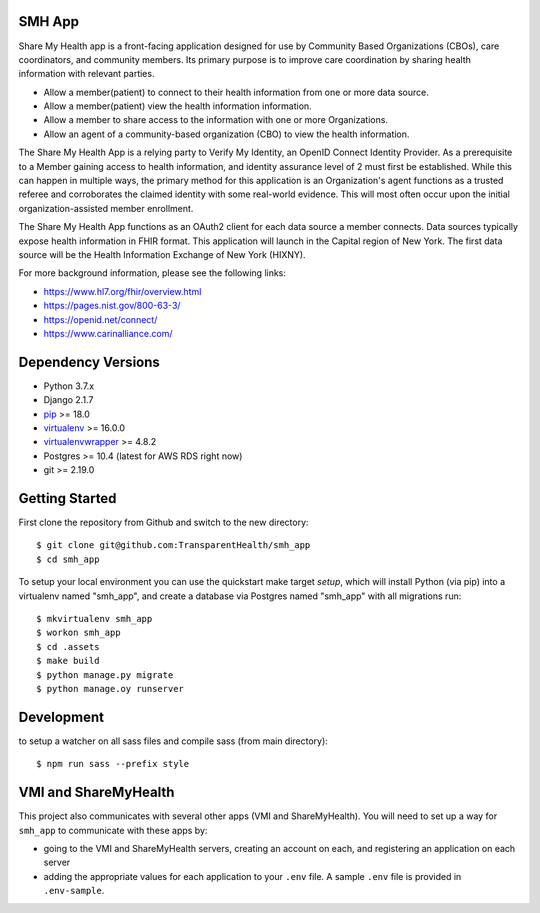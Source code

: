 SMH App |build-status|
----------------------

Share My Health app is a front-facing application designed for use by Community
Based Organizations (CBOs), care coordinators, and community members.
Its primary purpose is to improve care coordination by sharing health information
with relevant parties.

* Allow a member(patient) to connect to their health information from one or more data source.
* Allow a member(patient) view the health information information.
* Allow a member to share access to the information with one or more Organizations.
* Allow an agent of a community-based organization (CBO) to view the health information.

The Share My Health App is a relying party to Verify My Identity, an OpenID Connect
Identity Provider.  As a prerequisite to a Member gaining access to health
information, and identity assurance level of 2 must first be established. While this
can happen in multiple ways, the primary method for this application is an Organization's
agent functions as a trusted referee and corroborates the claimed identity with some
real-world evidence.  This will most often occur upon the initial organization-assisted
member enrollment.

The Share My Health App functions as an OAuth2 client for each data source a member connects. 
Data sources typically expose health information in FHIR format.  This application will launch
in the Capital region of New York.  The first data source will be the Health 
Information Exchange of New York (HIXNY).

For more background information, please see the following links:

- https://www.hl7.org/fhir/overview.html
- https://pages.nist.gov/800-63-3/
- https://openid.net/connect/
- https://www.carinalliance.com/

 


Dependency Versions
-------------------

- Python 3.7.x
- Django 2.1.7
- `pip <http://www.pip-installer.org/>`_ >= 18.0
- `virtualenv <http://www.virtualenv.org/>`_ >= 16.0.0
- `virtualenvwrapper <http://pypi.python.org/pypi/virtualenvwrapper>`_ >= 4.8.2
- Postgres >= 10.4 (latest for AWS RDS right now)
- git >= 2.19.0

Getting Started
------------------------

First clone the repository from Github and switch to the new directory::

    $ git clone git@github.com:TransparentHealth/smh_app
    $ cd smh_app

To setup your local environment you can use the quickstart make target `setup`, which will
install Python (via pip) into a virtualenv named "smh_app",
and create a database via Postgres named "smh_app" with all migrations run::

    $ mkvirtualenv smh_app
    $ workon smh_app
    $ cd .assets
    $ make build
    $ python manage.py migrate
    $ python manage.oy runserver





Development
------------------------

to setup a watcher on all sass files and compile sass (from main directory)::

    $ npm run sass --prefix style


.. |build-status| image:: https://travis-ci.org/TransparentHealth/smh_app.svg?branch=master
    :target: https://travis-ci.org/TransparentHealth/smh_app

VMI and ShareMyHealth
------------------------
This project also communicates with several other apps (VMI and ShareMyHealth).
You will need to set up a way for ``smh_app`` to communicate with these apps by:

- going to the VMI and ShareMyHealth servers, creating an account on each, and
  registering an application on each server
- adding the appropriate values for each application to your ``.env`` file. A
  sample ``.env`` file is provided in ``.env-sample``.
